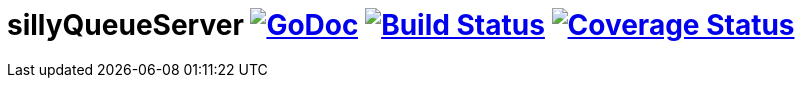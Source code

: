 # sillyQueueServer image:https://godoc.org/github.com/onokonem/sillyQueueServer?status.svg["GoDoc",link="http://godoc.org/github.com/onokonem/sillyQueueServer"] image:https://travis-ci.org/onokonem/sillyQueueServer.svg["Build Status",link="https://travis-ci.org/onokonem/sillyQueueServer"] image:https://coveralls.io/repos/onokonem/sillyQueueServer/badge.svg?branch=master&service=github["Coverage Status",link="https://coveralls.io/github/onokonem/sillyQueueServer?branch=master"]
